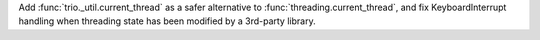 Add :func:`trio._util.current_thread` as a safer alternative to
:func:`threading.current_thread`, and fix KeyboardInterrupt handling when
threading state has been modified by a 3rd-party library.
